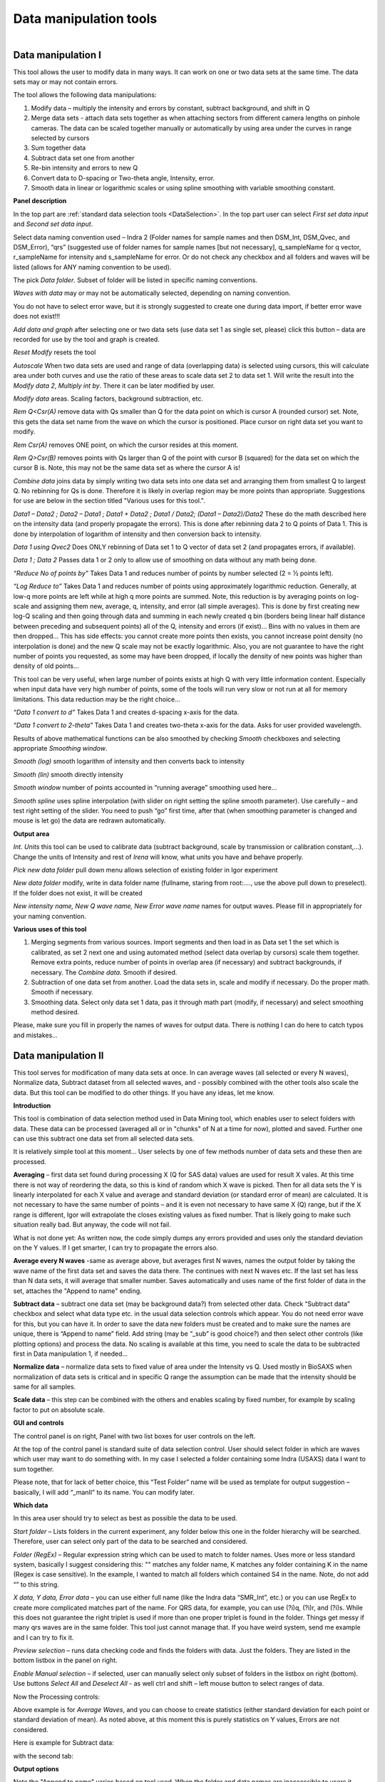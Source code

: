 .. index:: Data Manipulation I

.. _data_manipulation_1:

Data manipulation tools
=======================


.. Figure:: media/DataManipulation1.png
           :align: left
           :width: 280px
           :figwidth: 300px

Data manipulation I
-------------------

This tool allows the user to modify data in many ways. It can work on one or two data sets at the same time. The data sets may or may not contain errors.

The tool allows the following data manipulations:

1. Modify data – multiply the intensity and errors by constant, subtract    background, and shift in Q

2. Merge data sets - attach data sets together as when attaching sectors    from different camera lengths on pinhole cameras. The data can be scaled together manually or automatically by using area under the curves in range selected by cursors

3. Sum together data

4. Subtract data set one from another

5. Re-bin intensity and errors to new Q

6. Convert data to D-spacing or Two-theta angle, Intensity, error.

7. Smooth data in linear or logarithmic scales or using spline smoothing with variable smoothing constant.

**Panel description**

In the top part are :ref:`standard data selection tools <DataSelection>`. In the top part user can select *First set data input* and \ *Second set data input*.

Select data naming convention used – Indra 2 (Folder names for sample names and then DSM\_Int, DSM\_Qvec, and DSM\_Error), “qrs” (suggested use of folder names for sample names [but not necessary], q\_sampleName for q vector, r\_sampleName for intensity and s\_sampleName for error. Or do not check any checkbox and all folders and waves will be listed (allows for ANY naming convention to be used).

The pick *Data folder*. Subset of folder will be listed in specific naming conventions.

*Waves with data* may or may not be automatically selected, depending on naming convention.

You do not have to select error wave, but it is strongly suggested to create one during data import, if better error wave does not exist!!!

*Add data and graph* after selecting one or two data sets (use data set 1 as single set, please) click this button – data are recorded for use by the tool and graph is created.

*Reset Modify* resets the tool

*Autoscale* When two data sets are used and range of data (overlapping data) is selected using cursors, this will calculate area under both curves and use the ratio of these areas to scale data set 2 to data set 1. Will write the result into the *Modify data 2*, *Multiply int by*. There it can be later modified by user.

*Modify data* areas. Scaling factors, background subtraction, etc.

*Rem Q<Csr(A)* remove data with Qs smaller than Q for the data point on which is cursor A (rounded cursor) set. Note, this gets the data set name from the wave on which the cursor is positioned. Place cursor on right data set you want to modify.

*Rem Csr(A)* removes ONE point, on which the cursor resides at this moment.

*Rem Q>Csr(B)* removes points with Qs larger than Q of the point with cursor B (squared) for the data set on which the cursor B is. Note, this may not be the same data set as where the cursor A is!

*Combine data* joins data by simply writing two data sets into one data set and arranging them from smallest Q to largest Q. No rebinning for Qs is done. Therefore it is likely in overlap region may be more points than appropriate. Suggestions for use are below in the section titled "Various uses for this tool.".

*Data1 – Data2 ; Data2 – Data1 ; Data1 + Data2 ; Data1 / Data2; (Data1 – Data2)/Data2* These do the math described here on the intensity data (and properly propagate the errors). This is done after rebinning data 2 to Q points of Data 1. This is done by interpolation of logarithm of intensity and then conversion back to intensity.

*Data 1 using Qvec2* Does ONLY rebinning of Data set 1 to Q vector of data set 2 (and propagates errors, if available).

*Data 1 ; Data 2* Passes data 1 or 2 only to allow use of smoothing on data without any math being done.

*“Reduce No of points by”* Takes Data 1 and reduces number of points by number selected (2 = ½ points left).

*“Log Reduce to”* Takes Data 1 and reduces number of points using approximately logarithmic reduction. Generally, at low-q more points are left while at high q more points are summed. Note, this reduction is by averaging points on log-scale and assigning them new, average, q, intensity, and error (all simple averages). This is done by first creating new log-Q scaling and then going through data and summing in each newly created q bin (borders being linear half distance between preceding and subsequent points) all of the Q, intensity and errors (if exist)… Bins with no values in them are then dropped… This has side effects: you cannot create more points then exists, you cannot increase point density (no interpolation is done) and the new Q scale may not be exactly logarithmic. Also, you are not guarantee to have the right number of points you requested, as some may have been dropped, if locally the density of new points was higher than density of old points…

This tool can be very useful, when large number of points exists at high Q with very little information content. Especially when input data have very high number of points, some of the tools will run very slow or not run at all for memory limitations. This data reduction may be the right choice…

*“Data 1 convert to d”* Takes Data 1 and creates d-spacing x-axis for the data.

*“Data 1 convert to 2-theta”* Takes Data 1 and creates two-theta x-axis for the data. Asks for user provided wavelength.

Results of above mathematical functions can be also smoothed by checking *Smooth* checkboxes and selecting appropriate *Smoothing window*.

*Smooth (log)* smooth logarithm of intensity and then converts back to intensity

*Smooth (lin)* smooth directly intensity

*Smooth window* number of points accounted in “running average” smoothing used here…

*Smooth spline* uses spline interpolation (with slider on right setting the spline smooth parameter). Use carefully – and test right setting of the slider. You need to push “go” first time, after that (when smoothing parameter is changed and mouse is let go) the data are redrawn automatically.

**Output area**

*Int. Units* this tool can be used to calibrate data (subtract background, scale by transmission or calibration constant,...). Change the units of Intensity and rest of *Irena* will know, what units you have and behave properly.

*Pick new data folder* pull down menu allows selection of existing folder in Igor experiment

*New data folder* modify, write in data folder name (fullname, staring from root:…., use the above pull down to preselect). If the folder does not exist, it will be created

*New intensity name, New Q wave name, New Error wave name* names for output waves. Please fill in appropriately for your naming convention.

**Various uses of this tool**

1. Merging segments from various sources. Import segments and then load in as Data set 1 the set which is calibrated, as set 2 next one and using automated method (select data overlap by cursors) scale them together. Remove extra points, reduce number of points in overlap area (if necessary) and subtract backgrounds, if necessary. The *Combine data*. Smooth if desired.

2. Subtraction of one data set from another. Load the data sets in, scale and modify if necessary. Do the proper math. Smooth if necessary.

3. Smoothing data. Select only data set 1 data, pas it through math part (modify, if necessary) and select smoothing method desired.

Please, make sure you fill in properly the names of waves for output data. There is nothing I can do here to catch typos and mistakes…

.. index:: Data Manipulation II

.. _data_manipulation_2:

Data manipulation II
--------------------

This tool serves for modification of many data sets at once. In can average waves (all selected or every N waves), Normalize data, Subtract dataset from all selected waves, and - possibly combined with the other tools also scale the data. But this tool can be modified to do other things. If you have any ideas, let me know.

**Introduction**

.. image:: media/DataManipulation2.png
           :align: left
           :width: 460px

This tool is combination of data selection method used in Data Mining tool, which enables user to select folders with data. These data can be processed (averaged all or in "chunks" of N at a time for now), plotted and saved. Further one can use this subtract one data set from all selected data sets.

It is relatively simple tool at this moment… User selects by one of few methods number of data sets and these then are processed.

**Averaging** – first data set found during processing X (Q for SAS data) values are used for result X vales. At this time there is not way of reordering the data, so this is kind of random which X wave is picked. Then for all data sets the Y is linearly interpolated for each X value and average and standard deviation (or standard error of mean) are calculated. It is not necessary to have the same number of points – and it is even not necessary to have same X (Q) range, but if the X range is different, Igor will extrapolate the closes existing values as fixed number. That is likely going to make such situation really bad. But anyway, the code will not fail.

What is not done yet: As written now, the code simply dumps any errors provided and uses only the standard deviation on the Y values. If I get smarter, I can try to propagate the errors also.

**Average every N waves** -same as average above, but averages first N waves, names the output folder by taking the wave name of the first data set and saves the data there. The continues with next N waves etc. If the last set has less than N data sets, it will average that smaller number. Saves automatically and uses name of the first folder of data in the set, attaches the "Append to name" ending.

**Subtract data** – subtract one data set (may be background data?) from selected other data. Check “Subtract data” checkbox and select what data type etc. in the usual data selection controls which appear. You do not need error wave for this, but you can have it. In order to save the data new folders must be created and to make sure the names are unique, there is “Append to name” field. Add string (may be “\_sub” is good choice?) and then select other controls (like plotting options) and process the data. No scaling is available at this time, you need to scale the data to be subtracted first in Data manipulation 1, if needed…

**Normalize data** – normalize data sets to fixed value of area under the Intensity vs Q. Used mostly in BioSAXS when normalization of data sets is critical and in specific Q range the assumption can be made that the intensity should be same for all samples.

**Scale data** – this step can be combined with the others and enables scaling by fixed number, for example by scaling factor to put on absolute scale.

**GUI and controls**

.. image:: media/DataManipulation3.png
           :align: left
           :width: 460px

The control panel is on right, Panel with two list boxes for user controls on the left.

At the top of the control panel is standard suite of data selection control. User should select folder in which are waves which user may want to do something with. In my case I selected a folder containing some Indra (USAXS) data I want to sum together.

Please note, that for lack of better choice, this “Test Folder” name will be used as template for output suggestion – basically, I will add “\_manII” to its name. You can modify later.

**Which data**

In this area user should try to select as best as possible the data to be used.

*Start folder* – Lists folders in the current experiment, any folder below this one in the folder hierarchy will be searched. Therefore, user can select only part of the data to be searched and considered.

*Folder (RegEx)* – Regular expression string which can be used to match to folder names. Uses more or less standard system, basically I suggest considering this: "" matches any folder name, K matches any folder containing K in the name (Regex is case sensitive). In the example, I wanted to match all folders which contained S4 in the name. Note, do not add “” to this string.

*X data, Y data, Error data* – you can use either full name (like the Indra data “SMR\_Int”, etc.) or you can use RegEx to create more complicated matches part of the name. For QRS data, for example, you can use (?i)q, (?i)r, and (?i)s. While this does not guarantee the right triplet is used if more than one proper triplet is found in the folder. Things get messy if many qrs waves are in the same folder. This tool just cannot manage that. If you have weird system, send me example and I can try to fix it.

*Preview selection* – runs data checking code and finds the folders with data. Just the folders. They are listed in the bottom listbox in the panel on right.

*Enable Manual selection* – if selected, user can manually select only subset of folders in the listbox on right (bottom). Use buttons *Select All* and *Deselect All* - as well ctrl and shift – left mouse button to select ranges of data.

.. image:: media/DataManipulation4.png
           :align: center
           :width: 330px


Now the Processing controls:

.. image:: media/DataManipulation5.png
           :align: center
           :width: 330px

Above example is for *Average Waves*, and you can choose to create statistics (either standard deviation for each point or standard deviation of mean). As noted above, at this moment this is purely statistics on Y values, Errors are not considered.

Here is example for Subtract data:

.. image:: media/DataManipulation6.png
           :align: center
           :width: 330px

with the second tab:

.. image:: media/DataManipulation7.png
           :align: center
           :width: 330px

**Output options**

.. image:: media/DataManipulation8.png
           :align: center
           :width: 330px

Note the "Append to name" varies based on tool used. When the folder and data names are inaccessible to users it means that output is multiple data sets and therefore the names will be created on fly using the "Append to name" string. You can modify as needed.

*Display result?* and *Display Source data?*

Will cause that a graph with results and source data will be presented when *Process data is pushed.*

.. image:: media/DataManipulation9.png
           :align: center
           :width: 390px

Example of plot with data with average.

*New Folder name and X, Y, Err names* - folder needs to be with path (keep it short), separated by `:` No need to add ‘ ‘ to names with spaces, the code will fix it. If a name is too long (more than 30 characters) it will be cut short. Wave names are simple strings, can contain spaces, but no special characters. No +, -, and other weird symbols.

Other controls below control how the output graph looks like.

If the results look good and you like them, use *Save data* button, which will store the data in the folder and under names in the above controls.

**Average every N waves controls**

.. image:: media/DataManipulation10.png
           :align: center
           :width: 330px

Here are specifics... Save button is disabled, as the data must be saved automatically, control names of the data by changing the "Append to name" field.

Data can be processed all or manually selected.

Note that plotting is bit challenging in this case, so do not expect perfect results of the plots. Basically seems like logic to plot both Source data and results is failing as the code cannot distinguish between them and format them differently.

**Subtract data controls**

.. image:: media/DataManipulation11.png
           :width: 45%
.. image:: media/DataManipulation12.png
           :width: 45%

Select “\ *Subtract data”* checkbox to get the data selection controls.

Use of other controls is same as listed above.

Set “\ *Append to name*\ ” string to something meaningful (and not too
long).

**Errors and Post processing tabs**

Added around Irena version 2.5x, these tabs are processed after the processing and provide more options to modify the data.

.. image:: media/DataManipulation13.png
          :width: 45%
.. image:: media/DataManipulation14.png
          :width: 45%

The errors tabs can be used if the input data do not have proper uncertainties, have none to start with or processing makes the original not practical. You can create Errors (Uncertainties) with two different
methods.

Post processing enables you to further modify data after they were processed through the system - Scale them (e.g., put on absolute scale), Reduce number of points (log-q rebin the data) and set Intensity units to appropriate unit - cm\ :sup:`2`/cm:sup:`3`, cm\ :sup:`2`/g, or arbitrary, so *Irena* is aware of the data units.

.. index:: Merge 2 data sets

.. _data_merge:

Data merging
------------

This tool is used to merge to segments of data covering overlapping q ranges. This is common situation for 9ID USAXS/SAXS/WAXS instrument, which collects data with three different geometries sequentially. Each data set for the same sample is reduced individually and then user has three individual segments of data, which can be combined together to create one new data set covering all of the q range.

This tool can help to merge two data sets at time. It is designed to efficiently scale, subtract background, and optionally q-shift the data together as easily and as efficiently as possible. It can do it manually by selecting each data set individually or sequentially, by selecting sets of data sets and processing all at once. It can also fit Data 1 set of data with function dependence (power law, power law with background or Porod with background) and use the fit results to create smooth version fo the data. This sinigficantly improves fit between the two segments when Data 1 high-q area is very noisy.

Please note, that the function of this tool is pretty limited. More functionality is available in the Data manipulation I and Data manipulation II. I do not plan to add other “missions” to this tool, use the other tools for anything, which is more advanced.

**Introduction**

Data requirements: To merge two data sets you need to have data of one of the two naming structures:

USAXS data: Inside root:USAXS: folder, name of the folder represents the sample name and the data are named SMR\_Int/SMR\_Qvec/SMR\_Error or DSM\_Int/DSM\_Qvec/DSM\_Error. Optionally you can have SMR/DSM\_dQ which is Q resolution wave. These data are, if present, properly passed through the calculations.

QRS data: Folder name represents the sample name and inside this folder you have three or four waves: Q\_SampleName, R\_SampleName (Intensity), S\_SampleName (Intensity uncertainty), optionally W\_SampleName (Q resolution). No other naming system is NOT supported at this time and if needed, will need to be added into the system (request it, justify and send examples…).

**What can be done**:

*Optional Step - when "Merge method" is "Extrap. Data1 and Optimize"* : User can fit "First data set" end of data (high-q range for this set) with one of few funcitons. Code will then use the fitted parameters to replace the noisy fitted data with the smooth functional dependence. This helps with data which are noisy and where regular method of Optimizing overlap does not work too well...

*Main Step* :User selects the overlapping range of Qs for the data. The data are trimmed at these Qs! Code has 3 parameters of merging:

1.  Data 1 background - Data 1, low-q data, assumed to be the optionally absolutely calibrated, are assumed to have potentially flat background at high-q.
2.  Data 2 scaling - Data 2, high-q data, need to be scaled to Data 1 with scaling factor.
3.  Data 2 q-shift - Data 2 can have q shift if to compensate for any misalignment between the sectors. This is kind of specific for USAXS/SAXS/WAXS instrument at APS beamline 9ID. In this case the SAXS instrument is moved in and out of the position and the move may not be perfectly reproducible. It is therefore possible that the q calculated for the SAXS is not perfectly correct. Especially since USAXS q calibrations is very good. Therefore we can add q shift for Data 2 – the high q segment. This q shift is limited to be at most ½ of the q value for the first point on the second segment.

Each parameter can be indivudally selected for optimization - or if known, can be inserted manually in the field. Keep in mind, that it is users job to set thevalue back to 0 or 1 if they decide not to use this parameter.

These parameters are optimized using Igor Optimize function to minimize the misfit between the intensity points in the overlapping q range.

Note, that Data manipulation I tool uses similar code. The Data manipulation tool I creates new folder/waves with names modified by adding **“\_comb**\ ” at their end. This tool adds **“\_mrg**\ ” at the end. User can change the term added to folder name in thelower right corner field on the panel.

Below is the GUI panel itself. ***Please NOTE : This tools is one large panel and requires 1280x800 screen size. It will NOT run on smaller screen sizes. ***

.. image:: media/DataManipulation15.jpg
           :align: center
           :width: 600px


The GUI is bit uncharacteristically one large panel with left part being Data selection and right side being processing and data view selection.

**Data selection**

.. image:: media/DataManipulation16.jpg
           :align: left
           :width: 330px

At the top are controls for Data 1 (low-q, calibrated data) and Data 2 (high-q, to be scaled) data sets.

**USAXS, QRS(QIS) checkboxes** – which data naming system you are using?

**DSM/2D colim? - SMR colim? checkboxes** – specific selection for USAXS data. If Slit smeared data are used (SMR_Int etc), use SMR checkbox, if desmeared data are used (DSM_Int etc.) use DSM checkbox. Note, that his also inserts "_u" or "_270" in Folder match string for Second data set. This is helping USAXS users select proper data for merging.

**Start folder** – select folder, where the data start. Pick the highest folder you can (do not leave on root:), some of the features require that the names in the listbox are single folder name only. Some features will work fine even when the names are full or partial path to data. But it also is likely unreadable anyway. So pick the highest folder you can.

**Folder match string (RegEx)** : Use this field to mask as well the data names as possible. Here are some suggestions:

If you want to show only sample names with some string (e.g., “Jong”) in it, simply type in this field the string itself (without quotes). Note: unless you type in some modifiers, this field is case sensitive.

If you want to show only sample names, which do NOT contain some string (e.g., “Jong”), type in this field following string (without quotes) : “^((?!Jong).)\*$” Again, this is case sensitive.

If you want to be more creative, see notes below the listbox with some cheatsheet instructions. If you want more, you will need to become expert on Regular expressions. Google can help, I cannot...

**Sort Folders** : This enables to sort the folder names using many different options. Hopefully, one is appropriate for your needs. If not, let me know and send me example of data, may be I can add it.

**Sort USAXS/SAXS/WAXS data** button : On the APS 9ID USAXS the data are collected sequentially using relatively customary naming system and in this case it is possible for the code to identify (mostly) which Data 1 (USAXS) and Data 2 (SAXS or WAXS) belong together. This button will locate such pairs of data sets, reorder the listbox to show those at the top and select those, so these can be easily processed in batch.

If USAXS/SAXS/WAXS data collection is done correctly, all three segments belonging to the same sample will have same "order" number - that is the "_0000" number which instrument attaches to user sample name. Note, that in Nika during reduction appends to the name segment designation similar to "_C" for circular average, "_u" for USAXS slit smeared data and "_270_30" for SAXS pinhole data. SOrting should manage this and still allign to the same lines appropriate names. User needs to check.

Please check the “History area” in Igor pro (ctrl-J or cmd-J will get you command line and history area). The code will make record here on the matched and not matched data sets.

*It is unlikely data from any other source, than APS USAXS instrument, would work with this button. It is highly unlikely!*

***Data selections Listbox - operations***

This is important, please read carefully:

1. To add data set, double click on it. Note, that the speed of double click seems to be important (likely computer specific setting, I have no control of this in Igor) and this requires bit testing and experience.

2. To select a range of data you need to use modifier keys.

To select separate individual cells, hold down CMD or Ctrl key and click on the cells. You can add any number of cells in any order. Second click on the cell will unselect it.

To select continuous range of cells, click on the first one and then hold down shift key and click on the end of the range you want to select. You can select one column or two columns of cells like here:

.. image:: media/DataManipulation17.png
           :align: center
           :width: 330px


However, what if you need this?

.. image:: media/DataManipulation18.png
           :align: center
           :width: 330px


In this case you do this: click at the corner of first area (e.g. left top cell), hold down shift and click on the other end (bottom cell) in this column. This will select range of cells in that column of data. Then left shift go and held down the CMD/Ctrl key and click at the top cell of the other column (right top cell), change back to holding shift key and click at the last corner cell (in this case lower right cell).

This may be important, see processing/operations…

**Operations and processing**

.. image:: media/DataManipulation19.jpg
           :align: left
           :width: 430px


Please note, that there is red colored vertical button between the data selection and graph which can save data or process and save data when appropriate. If the data loaded in the tool are not saved, the button is read, when the are, it changes color to grey. There is pair of buttons at the top - "Process data" and "Save Data" which are each doing separately appropriate functions.

The tool has two main modes of operation

1.  **Test mode**  when user loads in two data sets and selects the proper range of Qs where data overlap, sets all other parameters and conditions, can push many times the "Process data" button to test settings etc. If user decides to save data, there is "Save data" button for this. This is basic setup mode for selecting proper settings.
2.  **Merge mode** which enables user to process - with settings selected using test mode - process many data sets quickly and efficiently.

**Merge Method description**

There are currently two Merge methods. Some has been aleardy described above, but here are the details.

1. **Optimized Overlap** This is the main part of the Data Merging tool. This is done always and is default method of this tool. If you push button "Reset merge params" this method is selected. If data have sufficiently good quality for both data sets over sufficient q/point range, this is preferred method. In this case the code will take the overlapping region in data and optimize values of all selected Parameters (Data 1 Backg., Data 2 Scaling , Data 2 Q shift). Any number of parameters can be selected. Value of the others, if known, can be put in by users manually. Default is to fit Data 1 Background and Data 2 scaling. Data 2 Q shift is assumed to be 0.
2. **Extrap. Data1 and Optimize** This is optional part of the process. If selected, Data 1 is frist fitted with function selected in "Extrap fnc." popup (below the "Merge method popup") - options are Porod (Intensity = Backgr. + Const * Q\ :sup:`-4`), "Power Law" (Intensity = Const * Q\ :sup:`-P`) or "Power law w Backg" (Intensity = Backgr. + Const * Q\ :sup:`-P`). Range of data used for fitting is selcted by cursors C and D, which are placed in the graph when needed. The look like cross and have letters next to them:

.. image:: media/DataManipulation20.jpg
           :align: left
           :width: 430px


User needs to select proper range of data where the appropriate "Extrap. fnc."" is suitable. These data are then fitted and resulting parameters are being used to generat enew, smooth data points calculated from the functions for original Q values. These are generated for Data1 points between the cursor C and Cursor B (rectangular) which designated high-q range of Data 1 which is used for overlap optimization and for merged data. Thisis important - the code replaces original (noisy) data with smooth functional data. It leaves original uncertainties on the points. See step wise description bit later for use details.

Other checkbox/controls functions:

**Process** **individually** checkbox – in this case user can pick (double click) on a Data 1 cell, then on Data 2 cell in the listbox. Code will automatically merge the data and show results. Depending on the checkbox “\ **Save immediately”** selection the merged data are either immediately saved (when “\ **Save immediately**\ ” is checked) or this saving is left to user (use the vertical button “Save data” between the Listbox and graph or "Save data" button above the graph, same function in this case).

**Process as sequence** checkbox – when checked, the code assumes that there are two ranges of data selected in the Listbox – same number of Data 1 and Data 2. It will assign first Data 1 selection to the first Data 2 selection, merge them and save them. The go on next selection (second Data 1 is merged with second Data 2 selected) etc.

**Overwrite existing data** checkbox – if selected the tool will overwrite any prior data in the location where it is directed to save the merged data. I suspect this is what most people will want. If NOT selected, the code will create new, unique, target folder each time and user can create potentially huge number of garbage containing folders with test data which are useless. Keep this in mind.

Here are values / chekcboxes:

.. image:: media/DataManipulation21.jpg
           :align: left
           :width: 280px


The top 3 values show the values used for scaling/merging procedures. User can either check the "Fit?" checkbox next to them and have them Optimized each time or uncheck it and input proper value - if known. In the case above the Background and Scaling are fitted, Q shift is set to 0. This should be default use case.

The **Data 1 Q max** is the end of the Q range (high Q of the low-q data segment). Defaults to point before last on Data 1 set. You can either change this value by typing in or by dragging the cursor B (rectangle) to new place.

**Data 2 Q start** is the start of the Q range used for Data 2 (lowest considered Q for high-q segment). Defaults to the second point on the Data 2 and cannot be set lower due to mathematical reasons of the code doing optimization.

**Graph content:**

.. image:: media/DataManipulation22.jpg
           :align: center
           :width: 530px

Red are Data 1 plotted against left axis, Black are Data 2 plotted against right axis and Blue are Merged data. Cursors A (round one, on Black Data 2) and B (rectangular one, on red Data 1) are used to select overlap region which will be used for optimization. Points on Data 2 left of cursor A and on Data 1 right of cursor B are removed. Cursors C and D (crosses with letter designation) are present only when Method "Extrap. Data1 and Optimize" is selected and on Data 1. They are used to select range of data used to fit the function. Also, data points between cursor C and B are replaced during processing with calculated values from the result of the fit.

**Folder strings:**

.. image:: media/DataManipulation23.jpg
           :align: center
           :width: 550px

These show full path to the Data 1 and Data 2. These two cannot be changed by user. "Modif" field bottom left can be used to set what modifier is used to create folder name for merged data - see below.

Merged Data path+folder name is generated based on Data 1 path and depends on the type of data used (USAXS vs QRS). This one user can actually type into and assuming the path makes sense (the names are valid and it can be used as Igor Path), the path will be created and data saved there. Note, if you type in path which contains data already, those may be overwritten. The checkbox “\ **Overwrite existing data**\ ” really controls how the new path name is auto-created and does not control (for now) saving data. So if you are typing in path yourself, be careful to type in unique path or expect data to be potentially overwritten.

**Sequence processing and data selection**

As noted above, when **Process as sequence** checkbox is checked, the code assumes that there are two ranges of data selected in the Listbox – same number of Data 1 and Data 2. It will assign first Data 1 selection to the first Data 2 selection, merge them and save them. The go on next selection (second Data 1 is merged with second Data 2 selected) etc.

Note, that you MUST provide the right order in the listbox. That is why it is critical to find correct sorting routine. The pairs do not have to be on the same line, but they have to in the right order from the top of the selection for Data 1 and Data 2.

This WILL WORK:

.. image:: media/DataManipulation24.png
           :align: left
           :width: 390px


In this case the first Data 1 (320nm\_1pct) will be merged with first Data 2 (320nm\_1pct), then second pair (10pct) etc. Note, that I could not select the data further since the 320nm\_Blank has no matching Data 2 set and broke the sequence.

Saving data - wave note change:

My code uses wave notes to store additional information. After merging the data, the code adds following information (example):

Data from merged=root:USAXS:'07\_18\_Jan':S118\_Jong\_320nm\_40pct:;Data
merged with=root:pinSAXS:Jong\_320nm\_40pct\_4001\_usx:;

If these data would be already merged and these keys would already exist, new content is added, separated by “,” to these keys, so there would be multiple folder names in these fields in order these segments were added. Somehow I do not think this will cause much confusion.

**Quick walk through procedure**

Here is quick walk through data merging using the "Extrap. Data1 and Optimize" with example images. In this case we have two segmens of measurement which overlap very poorly as the scattering intensity in Data 1 (USAXS) is low at high-q. This will not work well with regular merge routine. Scaling and background subtraction in this case are very dependent on range of data selected for optimization - which suggests this is not reliable result. In this case I selected "Extrap. Data1 and Optimize" and using cursors C and D selected q range where data follow power law scattering and, in this case, where background is negligible. See next figure:


.. image:: media/DataManipulation25.jpg
           :align: left
           :width: 690px

I have selected "Power law" as Extrapolation function. I selected reasonable overlap q range - this is matter of try and test. I selected to fit Data 1 Background and Data 2 scaling. I am in test mode, I can push "Process data" button and see results.


.. image:: media/DataManipulation26.jpg
           :align: left
           :width: 690px

If I zoom in the data and look at them in detail, it should be clear what happened


.. image:: media/DataManipulation27.jpg
           :align: left
           :width: 690px

As you can see, original noisy Data 1 points (red data) are repalced between cursor C and B with smotth power law data (with original error bars). Those data are then merged with the Data 2 which are nearly perfectly scaled to Data 1, even though the overlap region is quite small (there are only 6 points of each data in the overlap region). Since the Data 1 are here approximated with lots more data points to create data for overlap, the robustness of this merging is much higher than when 6 noisy points are used. Also, since the cursor D is at lower q value than even cursor A, merging data are calculated from more, less noise, more robust points. Assuming the Power law is correct approximation of data in the selected range between cursor C and B, this is better way of merging data.

Now I can push "Save Data" button and actually, in this case, use same setting for all of the data I have in the set, since they are all very similar.
